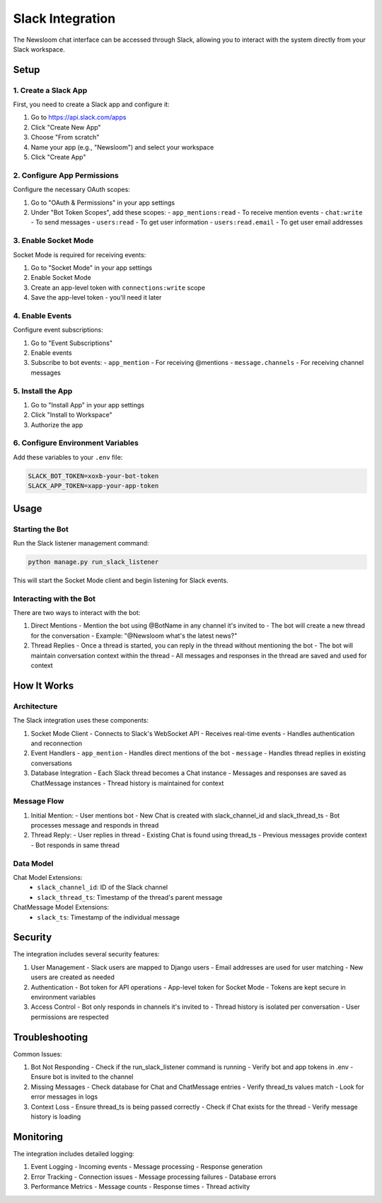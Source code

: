 Slack Integration
===============

The Newsloom chat interface can be accessed through Slack, allowing you to interact with the system directly from your Slack workspace.

Setup
-----

1. Create a Slack App
~~~~~~~~~~~~~~~~~~~

First, you need to create a Slack app and configure it:

1. Go to https://api.slack.com/apps
2. Click "Create New App"
3. Choose "From scratch"
4. Name your app (e.g., "Newsloom") and select your workspace
5. Click "Create App"

2. Configure App Permissions
~~~~~~~~~~~~~~~~~~~~~~~~~

Configure the necessary OAuth scopes:

1. Go to "OAuth & Permissions" in your app settings
2. Under "Bot Token Scopes", add these scopes:
   - ``app_mentions:read`` - To receive mention events
   - ``chat:write`` - To send messages
   - ``users:read`` - To get user information
   - ``users:read.email`` - To get user email addresses

3. Enable Socket Mode
~~~~~~~~~~~~~~~~~~~

Socket Mode is required for receiving events:

1. Go to "Socket Mode" in your app settings
2. Enable Socket Mode
3. Create an app-level token with ``connections:write`` scope
4. Save the app-level token - you'll need it later

4. Enable Events
~~~~~~~~~~~~~~

Configure event subscriptions:

1. Go to "Event Subscriptions"
2. Enable events
3. Subscribe to bot events:
   - ``app_mention`` - For receiving @mentions
   - ``message.channels`` - For receiving channel messages

5. Install the App
~~~~~~~~~~~~~~~~

1. Go to "Install App" in your app settings
2. Click "Install to Workspace"
3. Authorize the app

6. Configure Environment Variables
~~~~~~~~~~~~~~~~~~~~~~~~~~~~~~

Add these variables to your ``.env`` file:

.. code-block:: bash

    SLACK_BOT_TOKEN=xoxb-your-bot-token
    SLACK_APP_TOKEN=xapp-your-app-token

Usage
-----

Starting the Bot
~~~~~~~~~~~~~~

Run the Slack listener management command:

.. code-block:: bash

    python manage.py run_slack_listener

This will start the Socket Mode client and begin listening for Slack events.

Interacting with the Bot
~~~~~~~~~~~~~~~~~~~~~~

There are two ways to interact with the bot:

1. Direct Mentions
   - Mention the bot using @BotName in any channel it's invited to
   - The bot will create a new thread for the conversation
   - Example: "@Newsloom what's the latest news?"

2. Thread Replies
   - Once a thread is started, you can reply in the thread without mentioning the bot
   - The bot will maintain conversation context within the thread
   - All messages and responses in the thread are saved and used for context

How It Works
-----------

Architecture
~~~~~~~~~~~

The Slack integration uses these components:

1. Socket Mode Client
   - Connects to Slack's WebSocket API
   - Receives real-time events
   - Handles authentication and reconnection

2. Event Handlers
   - ``app_mention`` - Handles direct mentions of the bot
   - ``message`` - Handles thread replies in existing conversations

3. Database Integration
   - Each Slack thread becomes a Chat instance
   - Messages and responses are saved as ChatMessage instances
   - Thread history is maintained for context

Message Flow
~~~~~~~~~~

1. Initial Mention:
   - User mentions bot
   - New Chat is created with slack_channel_id and slack_thread_ts
   - Bot processes message and responds in thread

2. Thread Reply:
   - User replies in thread
   - Existing Chat is found using thread_ts
   - Previous messages provide context
   - Bot responds in same thread

Data Model
~~~~~~~~~

Chat Model Extensions:
   - ``slack_channel_id``: ID of the Slack channel
   - ``slack_thread_ts``: Timestamp of the thread's parent message

ChatMessage Model Extensions:
   - ``slack_ts``: Timestamp of the individual message

Security
-------

The integration includes several security features:

1. User Management
   - Slack users are mapped to Django users
   - Email addresses are used for user matching
   - New users are created as needed

2. Authentication
   - Bot token for API operations
   - App-level token for Socket Mode
   - Tokens are kept secure in environment variables

3. Access Control
   - Bot only responds in channels it's invited to
   - Thread history is isolated per conversation
   - User permissions are respected

Troubleshooting
-------------

Common Issues:

1. Bot Not Responding
   - Check if the run_slack_listener command is running
   - Verify bot and app tokens in .env
   - Ensure bot is invited to the channel

2. Missing Messages
   - Check database for Chat and ChatMessage entries
   - Verify thread_ts values match
   - Look for error messages in logs

3. Context Loss
   - Ensure thread_ts is being passed correctly
   - Check if Chat exists for the thread
   - Verify message history is loading

Monitoring
---------

The integration includes detailed logging:

1. Event Logging
   - Incoming events
   - Message processing
   - Response generation

2. Error Tracking
   - Connection issues
   - Message processing failures
   - Database errors

3. Performance Metrics
   - Message counts
   - Response times
   - Thread activity

